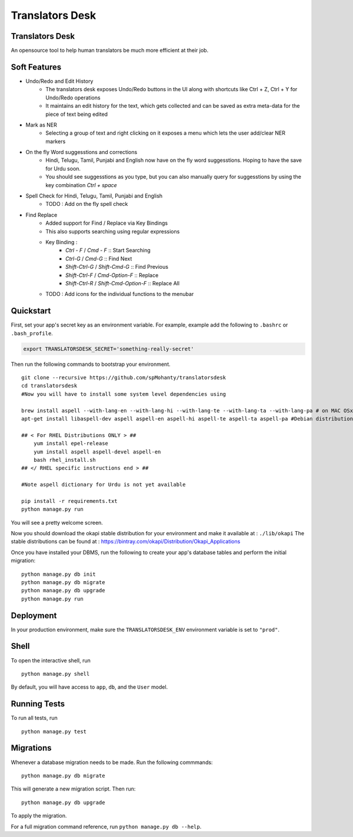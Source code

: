 ===============================
Translators Desk
===============================

Translators Desk
----------------
An opensource tool to help human translators be much more efficient at their job.

Soft Features
-------------
* Undo/Redo and Edit History
    * The translators desk exposes Undo/Redo buttons in the UI along with shortcuts like Ctrl + Z, Ctrl + Y for Undo/Redo operations
    * It maintains an edit history for the text, which gets collected and can be saved as extra meta-data for the piece of text being edited
* Mark as NER   
    * Selecting a group of text and right clicking on it exposes a menu which lets the user add/clear NER markers
* On the fly Word suggesstions and corrections
    * Hindi, Telugu, Tamil, Punjabi and English now have on the fly word suggesstions. Hoping to have the save for Urdu soon.
    * You should see suggesstions as you type, but you can also manually query for suggesstions by using the key combination `Ctrl + space`
* Spell Check for Hindi, Telugu, Tamil, Punjabi and English
    * TODO : Add on the fly spell check
* Find Replace
    * Added support for Find / Replace via Key Bindings
    * This also supports searching using regular expressions
    * Key Binding :   
        *  `Ctrl - F` / `Cmd - F`    :: Start Searching
        *  `Ctrl-G` / `Cmd-G` :: Find Next
        *  `Shift-Ctrl-G` / `Shift-Cmd-G` :: Find Previous
        *  `Shift-Ctrl-F` / `Cmd-Option-F` :: Replace
        *  `Shift-Ctrl-R` / `Shift-Cmd-Option-F` :: Replace All
    * TODO : Add  icons for the individual functions to the menubar

Quickstart
----------

First, set your app's secret key as an environment variable. For example, example add the following to ``.bashrc`` or ``.bash_profile``.

.. code-block:: bash

    export TRANSLATORSDESK_SECRET='something-really-secret'


Then run the following commands to bootstrap your environment.


::

    git clone --recursive https://github.com/spMohanty/translatorsdesk
    cd translatorsdesk
    #Now you will have to install some system level dependencies using

    brew install aspell --with-lang-en --with-lang-hi --with-lang-te --with-lang-ta --with-lang-pa # on MAC OSx
    apt-get install libaspell-dev aspell aspell-en aspell-hi aspell-te aspell-ta aspell-pa #Debian distributions
    
    ## < For RHEL Distributions ONLY > ##
        yum install epel-release
        yum install aspell aspell-devel aspell-en
        bash rhel_install.sh
    ## </ RHEL specific instructions end > ##
    
    #Note aspell dictionary for Urdu is not yet available

    pip install -r requirements.txt
    python manage.py run

You will see a pretty welcome screen.


Now you should download the okapi stable distribution for your environment and make it available at : ``./lib/okapi``   
The stable distributions can be found at : https://bintray.com/okapi/Distribution/Okapi_Applications   

Once you have installed your DBMS, run the following to create your app's database tables and perform the initial migration:

::

    python manage.py db init
    python manage.py db migrate
    python manage.py db upgrade
    python manage.py run


Deployment
----------

In your production environment, make sure the ``TRANSLATORSDESK_ENV`` environment variable is set to ``"prod"``.


Shell
-----

To open the interactive shell, run ::

    python manage.py shell

By default, you will have access to ``app``, ``db``, and the ``User`` model.


Running Tests
-------------

To run all tests, run ::

    python manage.py test


Migrations
----------

Whenever a database migration needs to be made. Run the following commmands:
::

    python manage.py db migrate

This will generate a new migration script. Then run:
::

    python manage.py db upgrade

To apply the migration.

For a full migration command reference, run ``python manage.py db --help``.
